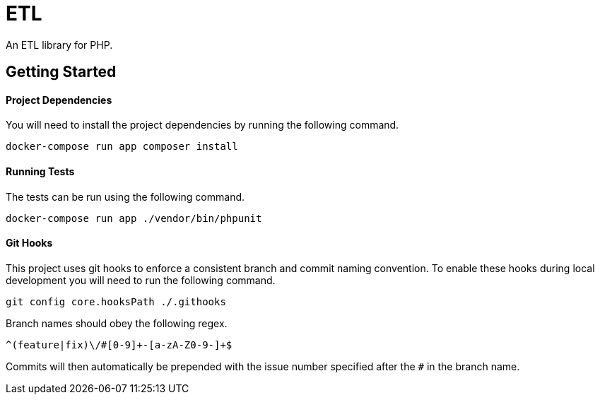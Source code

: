 = ETL

An ETL library for PHP.

== Getting Started

==== Project Dependencies

You will need to install the project dependencies by running the following command.

[source,sh]
docker-compose run app composer install

==== Running Tests

The tests can be run using the following command.

[source,sh]
docker-compose run app ./vendor/bin/phpunit

==== Git Hooks

This project uses git hooks to enforce a consistent branch and commit naming convention. To enable these hooks during local development you will need to run the following command.

[source,sh]
git config core.hooksPath ./.githooks

Branch names should obey the following regex.

[source,sh]
^(feature|fix)\/#[0-9]+-[a-zA-Z0-9-]+$

Commits will then automatically be prepended with the issue number specified after the `#` in the branch name.
